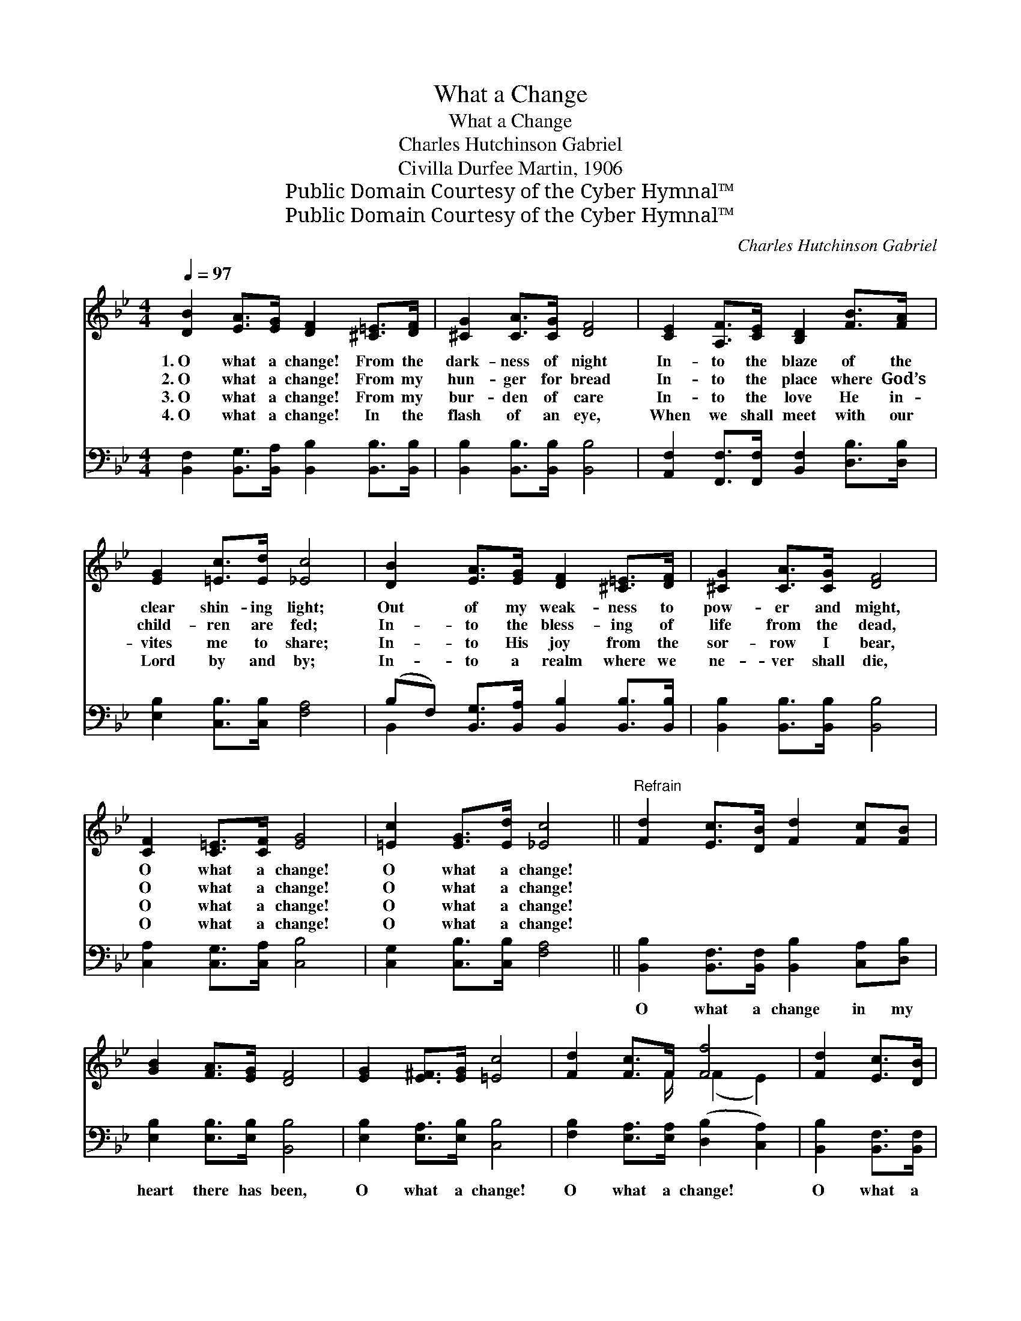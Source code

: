 X:1
T:What a Change
T:What a Change
T:Charles Hutchinson Gabriel
T:Civilla Durfee Martin, 1906
T:Public Domain Courtesy of the Cyber Hymnal™
T:Public Domain Courtesy of the Cyber Hymnal™
C:Charles Hutchinson Gabriel
Z:Public Domain
Z:Courtesy of the Cyber Hymnal™
%%score ( 1 2 ) ( 3 4 )
L:1/8
Q:1/4=97
M:4/4
K:Bb
V:1 treble 
V:2 treble 
V:3 bass 
V:4 bass 
V:1
 [DB]2 [EA]>[EG] [DF]2 [^C=E]>[DF] | [^CG]2 [CA]>[CG] [DF]4 | [CE]2 [A,F]>[CE] [B,D]2 [FB]>[FA] | %3
w: 1.~O what a change! From the|dark- ness of night|In- to the blaze of the|
w: 2.~O what a change! From my|hun- ger for bread|In- to the place where God’s|
w: 3.~O what a change! From my|bur- den of care|In- to the love He in-|
w: 4.~O what a change! In the|flash of an eye,|When we shall meet with our|
 [EG]2 [=Ec]>[Ed] [_Ec]4 | [DB]2 [EA]>[EG] [DF]2 [^C=E]>[DF] | [^CG]2 [CA]>[CG] [DF]4 | %6
w: clear shin- ing light;|Out of my weak- ness to|pow- er and might,|
w: child- ren are fed;|In- to the bless- ing of|life from the dead,|
w: vites me to share;|In- to His joy from the|sor- row I bear,|
w: Lord by and by;|In- to a realm where we|ne- ver shall die,|
 [CF]2 [C=E]>[CF] [EG]4 | [=Ec]2 [EG]>[Ed] [_Ec]4 ||"^Refrain" [Fd]2 [Ec]>[DB] [Fd]2 [Fc][FB] | %9
w: O what a change!|O what a change!||
w: O what a change!|O what a change!||
w: O what a change!|O what a change!||
w: O what a change!|O what a change!||
 [GB]2 [FA]>[EG] [DF]4 | [EG]2 [E^F]>[EG] [=Ec]4 | [Fd]2 [Fc]>F [Ff]4 | [Fd]2 [Ec]>[DB] | %13
w: ||||
w: ||||
w: ||||
w: ||||
 [Fd]2 [Fc][FB] | [GB]2 [FA]>[EG] [DF]4 | [EG]2 [E^F]>[EG] [=Ec]4 | [_Ed]2 [Ec]>[EF] x4 | [DB]4 |] %18
w: |||||
w: |||||
w: |||||
w: |||||
V:2
 x8 | x8 | x8 | x8 | x8 | x8 | x8 | x8 || x8 | x8 | x8 | x7/2 F/ (F2 E2) | x4 | x4 | x8 | x8 | x8 | %17
 x4 |] %18
V:3
 [B,,F,]2 [B,,G,]>[B,,A,] [B,,B,]2 [B,,B,]>[B,,B,] | [B,,B,]2 [B,,B,]>[B,,B,] [B,,B,]4 | %2
w: ~ ~ ~ ~ ~ ~|~ ~ ~ ~|
 [A,,F,]2 [F,,F,]>[F,,F,] [B,,F,]2 [D,B,]>[D,B,] | [E,B,]2 [C,B,]>[C,B,] [F,A,]4 | %4
w: ~ ~ ~ ~ ~ ~|~ ~ ~ ~|
 (B,F,) [B,,G,]>[B,,A,] [B,,B,]2 [B,,B,]>[B,,B,] | [B,,B,]2 [B,,B,]>[B,,B,] [B,,B,]4 | %6
w: ~ * ~ ~ ~ ~ ~|~ ~ ~ ~|
 [C,A,]2 [C,G,]>[C,A,] [C,B,]4 | [C,G,]2 [C,B,]>[C,B,] [F,A,]4 || %8
w: ~ ~ ~ ~|~ ~ ~ ~|
 [B,,B,]2 [B,,F,]>[B,,F,] [B,,B,]2 [C,A,][D,B,] | [E,B,]2 [E,B,]>[E,B,] [B,,B,]4 | %10
w: O what a change in my|heart there has been,|
 [E,B,]2 [E,A,]>[E,B,] [C,B,]4 | [F,B,]2 [E,A,]>[E,A,] ([D,B,]2 [C,A,]2) | %12
w: O what a change!|O what a change! *|
 [B,,B,]2 [B,,F,]>[B,,F,] | [B,,B,]2 [C,A,][D,B,] | [E,B,]2 [E,B,]>[E,B,] [B,,B,]4 | %15
w: O what a|change since the|Sav- ior came in!|
 [E,B,]2 [E,A,]>[E,B,] [C,B,]4 | [F,A,]2 [F,A,]>F, [B,,F,]4 | x4 |] %18
w: O what a change!|O what a change!||
V:4
 x8 | x8 | x8 | x8 | B,,2 x6 | x8 | x8 | x8 || x8 | x8 | x8 | x8 | x4 | x4 | x8 | x8 | %16
 x7/2 F,/ x4 | x4 |] %18

